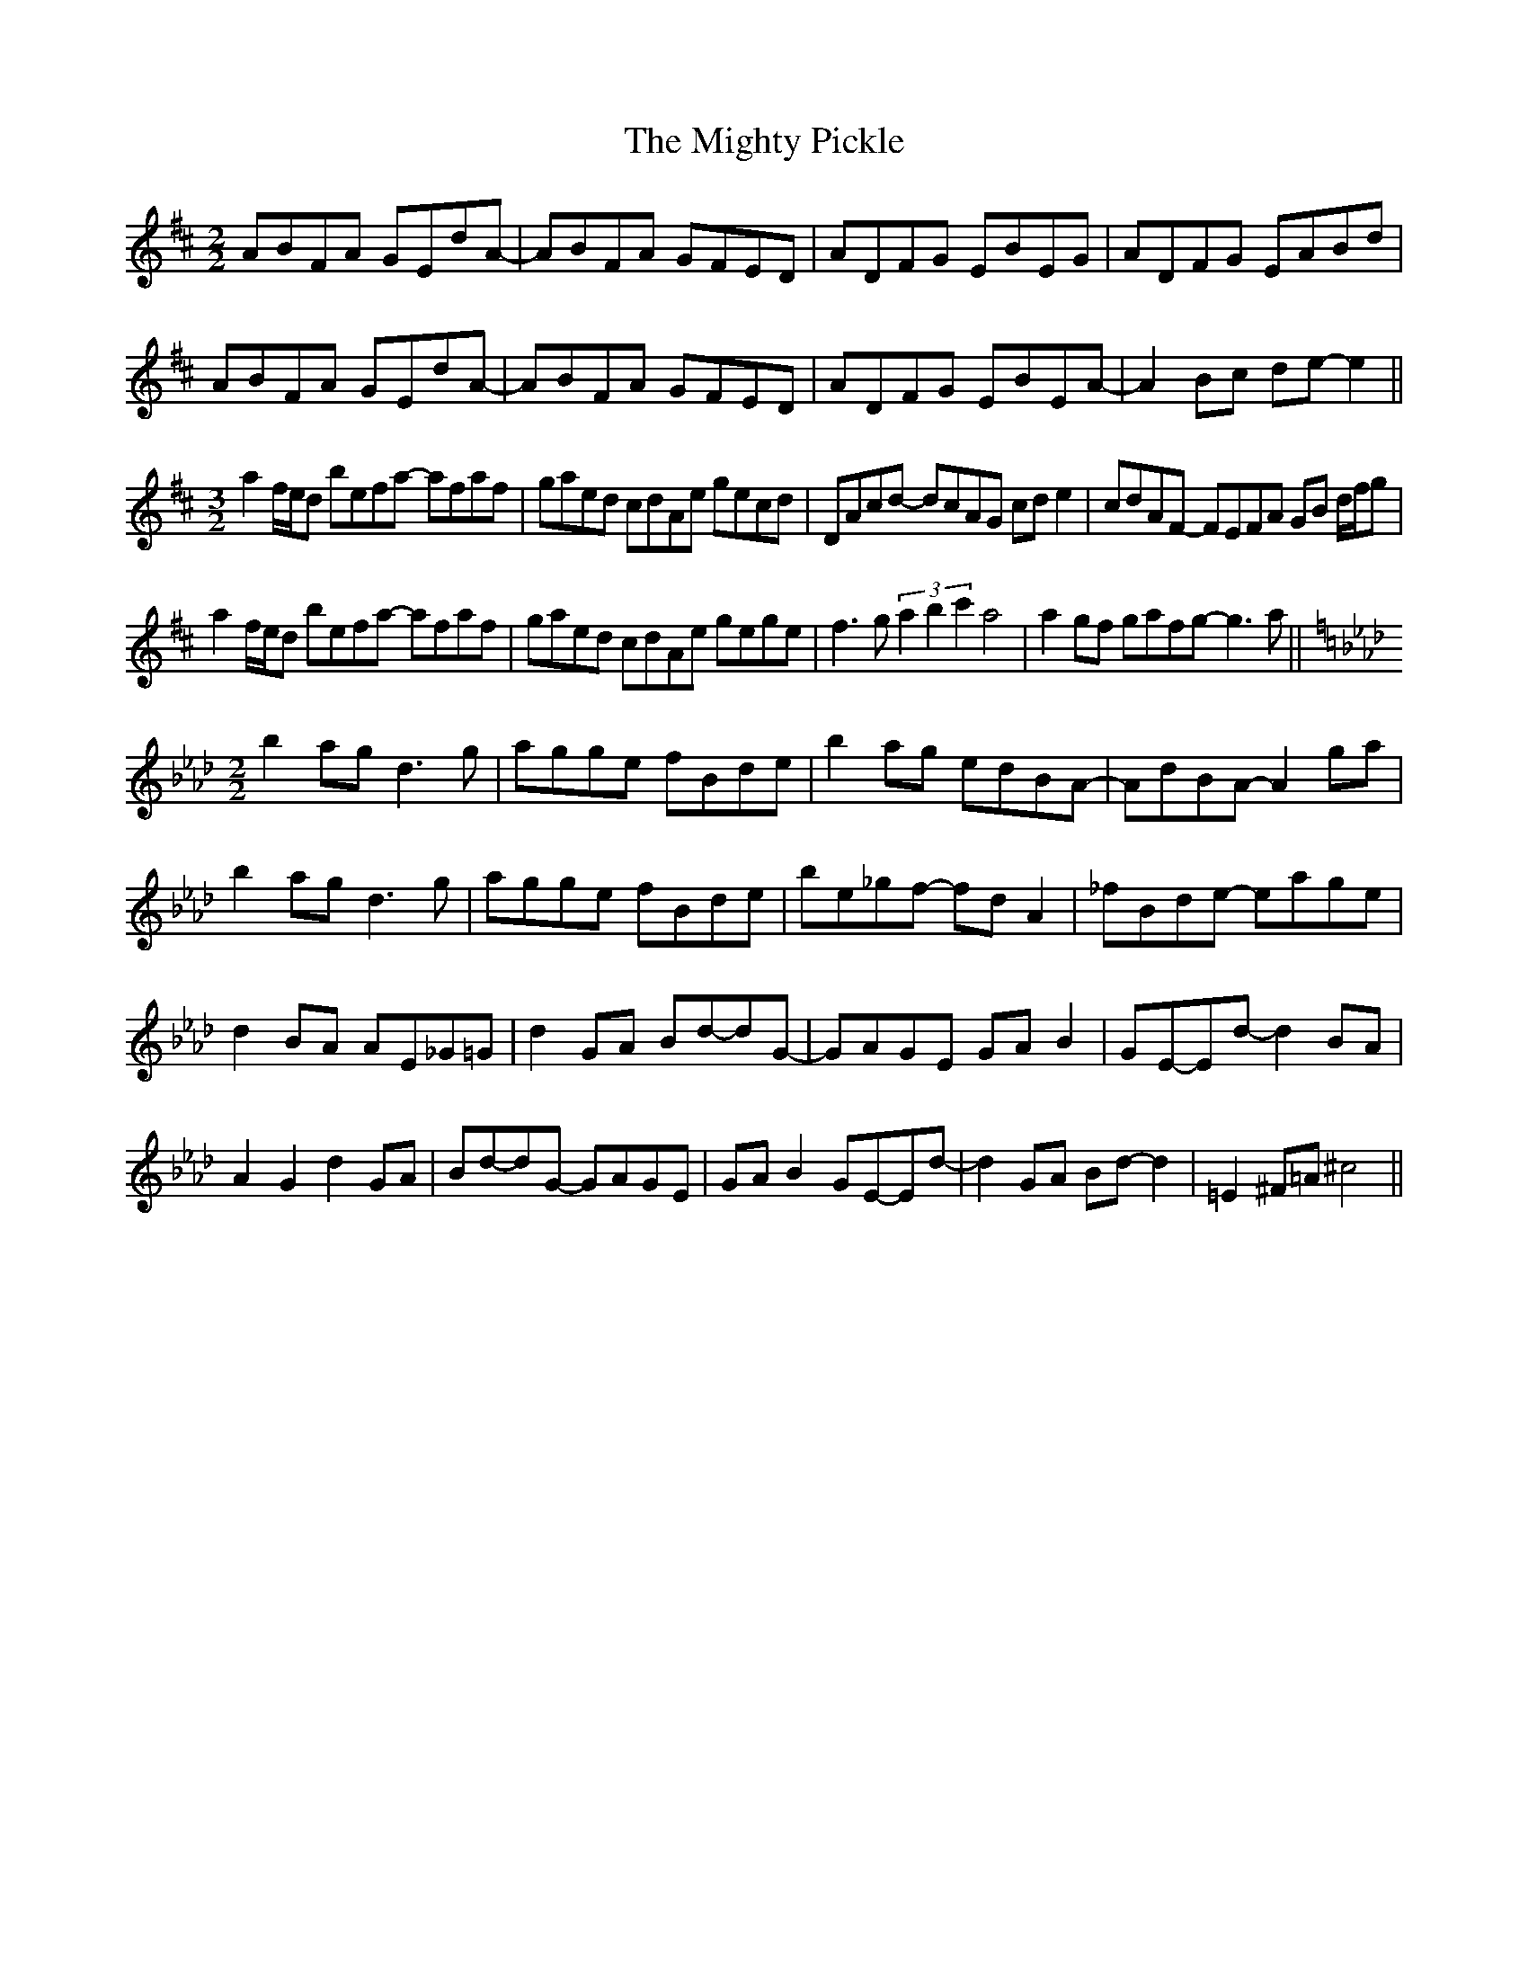 X: 26686
T: Mighty Pickle, The
R: reel
M: 4/4
K: Dmajor
M:2/2
ABFA GEdA-|ABFA GFED|ADFG EBEG|ADFG EABd|
ABFA GEdA-|ABFA GFED|ADFG EBEA-|A2Bc de-e2||
M:3/2
a2 f/e/d befa- afaf|gaed cdAe gecd|DAcd- dcAG cde2|cdAF- FEFA GB d/f/g|
a2 f/e/d befa- afaf|gaed cdAe gege|f3g (3a2b2c'2 a4|a2gf gafg- g3a||
M:2/2
K:Ebmix
b2ag d3g|agge fBde|b2ag edBA-|AdBA- A2ga|
b2ag d3g|agge fBde|be_gf- fdA2|_fBde- eage|
d2BA AE_G=G|d2GA Bd-dG-|GAGE GAB2|GE-Ed- d2BA|
A2G2 d2GA|Bd-dG- GAGE|GAB2 GE-Ed-|d2GA Bd-d2|=E2^F=A ^c4||



